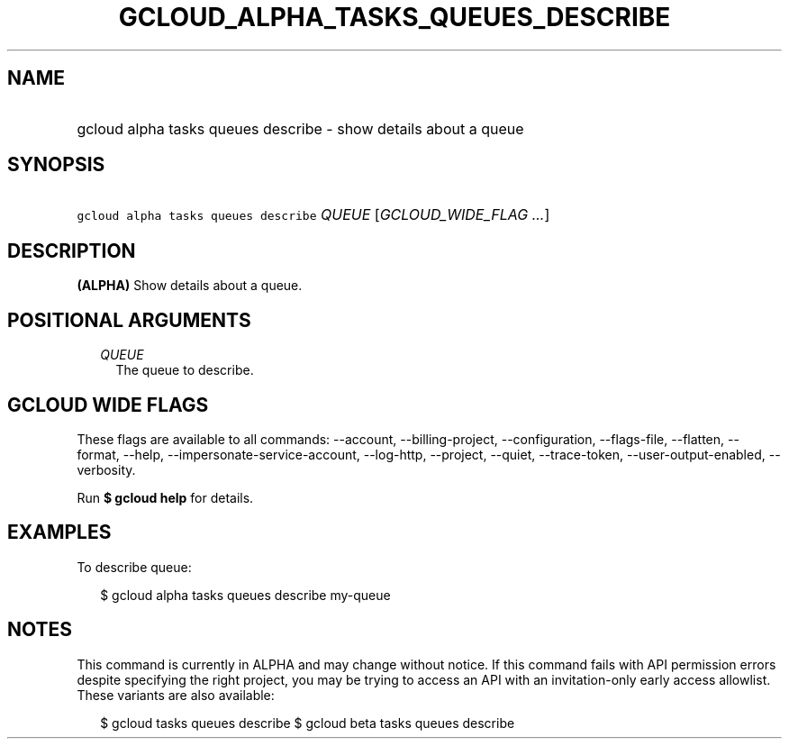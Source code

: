 
.TH "GCLOUD_ALPHA_TASKS_QUEUES_DESCRIBE" 1



.SH "NAME"
.HP
gcloud alpha tasks queues describe \- show details about a queue



.SH "SYNOPSIS"
.HP
\f5gcloud alpha tasks queues describe\fR \fIQUEUE\fR [\fIGCLOUD_WIDE_FLAG\ ...\fR]



.SH "DESCRIPTION"

\fB(ALPHA)\fR Show details about a queue.



.SH "POSITIONAL ARGUMENTS"

.RS 2m
.TP 2m
\fIQUEUE\fR
The queue to describe.



.RE
.sp

.SH "GCLOUD WIDE FLAGS"

These flags are available to all commands: \-\-account, \-\-billing\-project,
\-\-configuration, \-\-flags\-file, \-\-flatten, \-\-format, \-\-help,
\-\-impersonate\-service\-account, \-\-log\-http, \-\-project, \-\-quiet,
\-\-trace\-token, \-\-user\-output\-enabled, \-\-verbosity.

Run \fB$ gcloud help\fR for details.



.SH "EXAMPLES"

To describe queue:

.RS 2m
$ gcloud alpha tasks queues describe my\-queue
.RE



.SH "NOTES"

This command is currently in ALPHA and may change without notice. If this
command fails with API permission errors despite specifying the right project,
you may be trying to access an API with an invitation\-only early access
allowlist. These variants are also available:

.RS 2m
$ gcloud tasks queues describe
$ gcloud beta tasks queues describe
.RE

